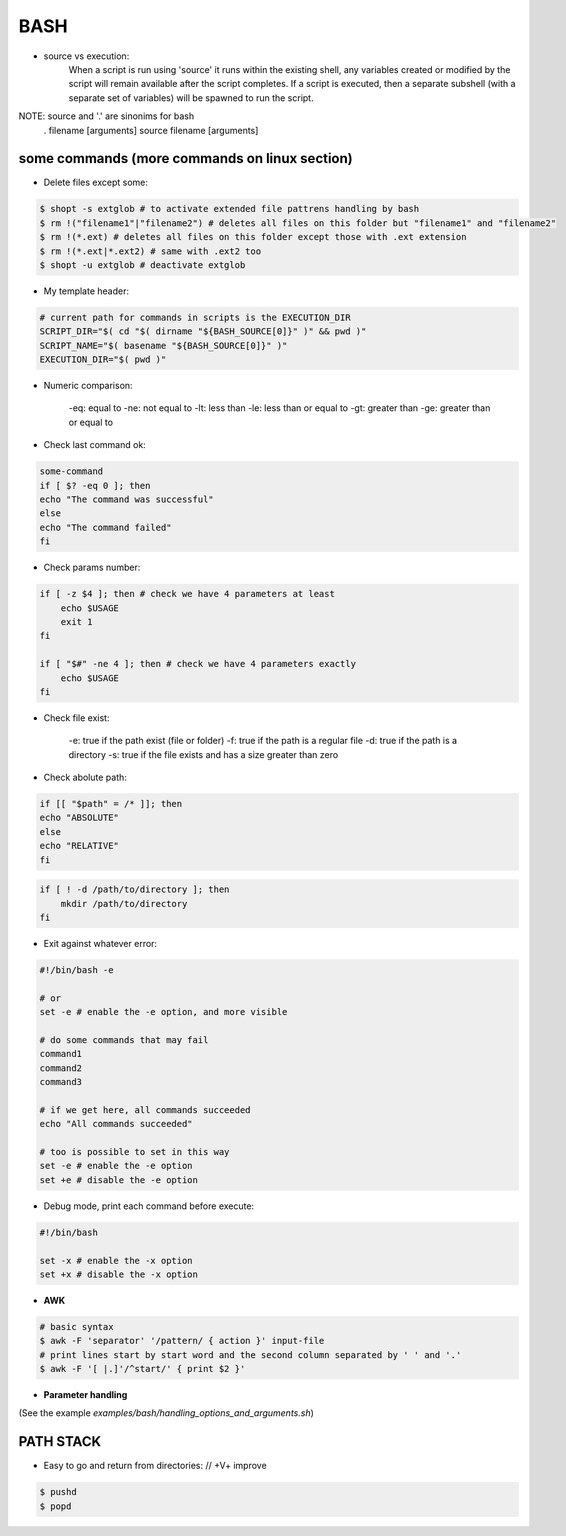 BASH
====

- source vs execution:
    When a script is run using 'source' it runs within the existing shell, any variables created or modified by the script will remain available after the script completes.
    If a script is executed, then a separate subshell (with a separate set of variables) will be spawned to run the script. 

NOTE: source and '.' are sinonims for bash
    . filename [arguments] 
    source filename [arguments]

some commands (more commands on linux section)
-------------------------------------------------------------------

- Delete files except some:

.. code-block:: console

    $ shopt -s extglob # to activate extended file pattrens handling by bash
    $ rm !("filename1"|"filename2") # deletes all files on this folder but "filename1" and "filename2"
    $ rm !(*.ext) # deletes all files on this folder except those with .ext extension
    $ rm !(*.ext|*.ext2) # same with .ext2 too
    $ shopt -u extglob # deactivate extglob

- My template header:

.. code-block:: console

    # current path for commands in scripts is the EXECUTION_DIR
    SCRIPT_DIR="$( cd "$( dirname "${BASH_SOURCE[0]}" )" && pwd )"
    SCRIPT_NAME="$( basename "${BASH_SOURCE[0]}" )"
    EXECUTION_DIR="$( pwd )"

- Numeric comparison:

    -eq: equal to
    -ne: not equal to
    -lt: less than
    -le: less than or equal to
    -gt: greater than
    -ge: greater than or equal to

- Check last command ok:

.. code-block:: console

    some-command
    if [ $? -eq 0 ]; then
    echo "The command was successful"
    else
    echo "The command failed"
    fi

- Check params number:

.. code-block:: console

    if [ -z $4 ]; then # check we have 4 parameters at least
        echo $USAGE
        exit 1
    fi

    if [ "$#" -ne 4 ]; then # check we have 4 parameters exactly
        echo $USAGE
    fi


- Check file exist:

    -e: true if the path exist (file or folder)
    -f: true if the path is a regular file
    -d: true if the path is a directory
    -s: true if the file exists and has a size greater than zero

- Check abolute path:

.. code-block:: console

    if [[ "$path" = /* ]]; then
    echo "ABSOLUTE"
    else
    echo "RELATIVE"
    fi

.. code-block:: console

    if [ ! -d /path/to/directory ]; then
        mkdir /path/to/directory
    fi

- Exit against whatever error:

.. code-block:: console

    #!/bin/bash -e

    # or
    set -e # enable the -e option, and more visible

    # do some commands that may fail
    command1
    command2
    command3

    # if we get here, all commands succeeded
    echo "All commands succeeded"

    # too is possible to set in this way
    set -e # enable the -e option
    set +e # disable the -e option

- Debug mode, print each command before execute:

.. code-block:: console

    #!/bin/bash

    set -x # enable the -x option
    set +x # disable the -x option

- **AWK**
.. code-block:: console

    # basic syntax
    $ awk -F 'separator' '/pattern/ { action }' input-file
    # print lines start by start word and the second column separated by ' ' and '.'
    $ awk -F '[ |.]'/^start/' { print $2 }'

- **Parameter handling**

(See the example *examples/bash/handling_options_and_arguments.sh*)

PATH STACK
------------------------------

- Easy to go and return from directories: // +V+ improve

.. code-block:: console

    $ pushd
    $ popd